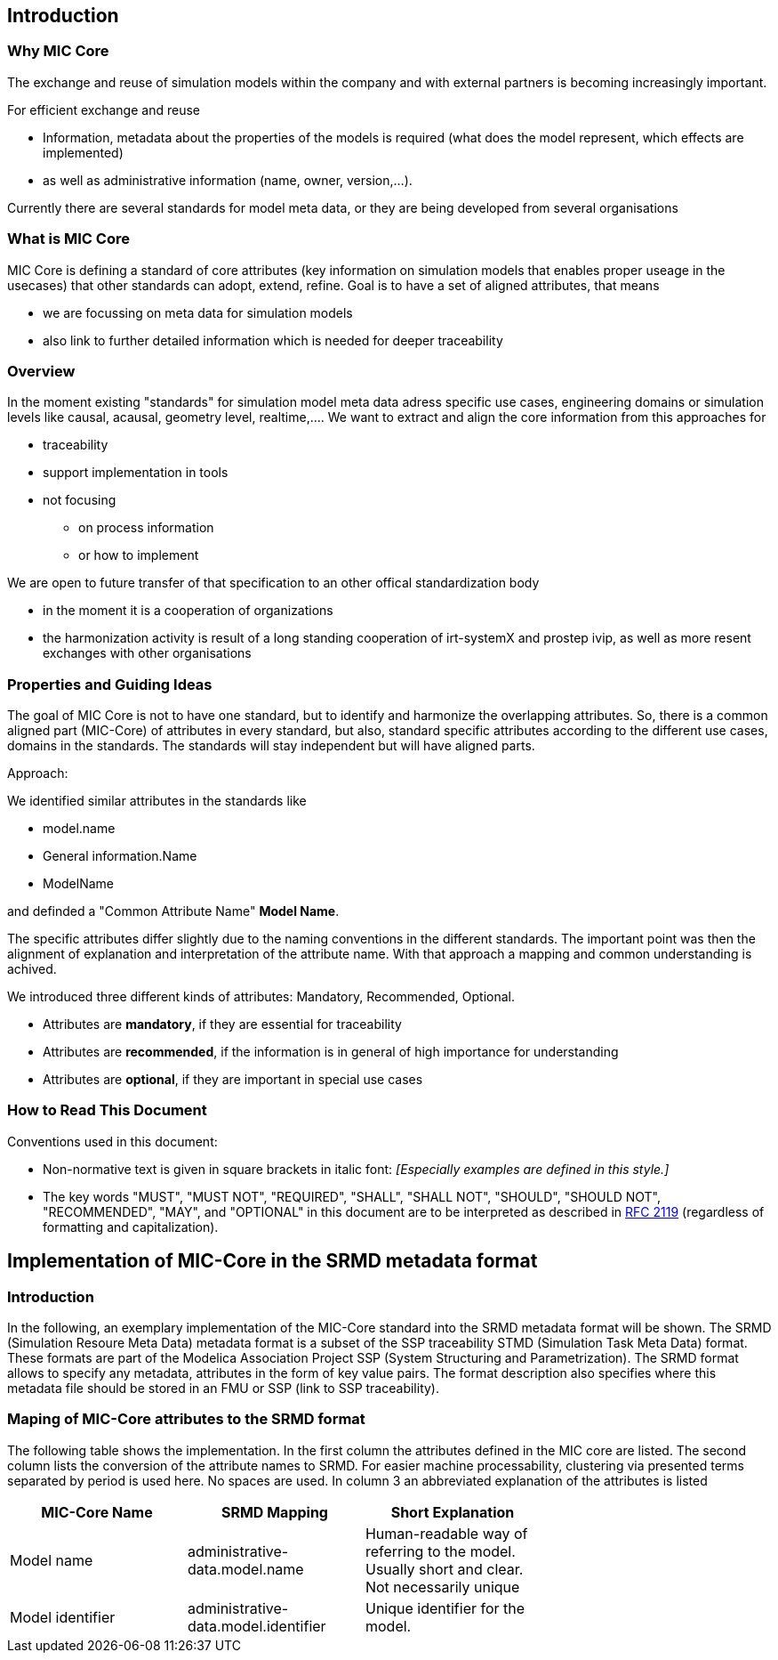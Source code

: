 == Introduction

=== Why MIC Core
The exchange and reuse of simulation models within the company and with external partners is becoming increasingly important.

For efficient exchange and reuse 

* Information, metadata about the properties of the models is required (what does the model represent, which effects are implemented) 
* as well as administrative information (name, owner, version,...).

Currently there are several standards for model meta data, or they are being developed from several organisations


=== What is MIC Core [[what-is-mic-core]]
MIC Core is defining a standard of core attributes (key information on simulation models that enables proper useage in the usecases) that other standards can adopt, extend, refine.
Goal is to have a set of aligned attributes, that means

* we are focussing on meta data for simulation models
* also link to further detailed information which is needed for deeper traceability
  

=== Overview
In the moment existing "standards" for simulation model meta data adress specific use cases, engineering domains or simulation levels like causal, acausal, geometry level, realtime,.... 
We want to extract and align the core information from this approaches for

* traceability 
* support implementation in tools
* not focusing
** on process information
** or how to implement

We are open to future transfer of that specification to an other offical standardization body

* in the moment it is a cooperation of organizations
* the harmonization activity is result of a long standing cooperation of irt-systemX and prostep ivip, as well as more resent exchanges with other organisations   
     
=== Properties and Guiding Ideas
The goal of MIC Core is not to have one standard, but to identify and harmonize the overlapping attributes.
So, there is a common aligned part (MIC-Core) of attributes in every standard, but also, standard specific attributes according to the different use cases, domains in the standards.
The standards will stay independent but will have aligned parts.

Approach:

We identified similar attributes in the standards like 

* model.name
* General information.Name
* ModelName  

and definded a "Common Attribute Name" *Model Name*. 

The specific attributes differ slightly due to the naming conventions in the different standards. The important point was then the alignment of explanation and interpretation of the attribute name. With that approach a mapping and common understanding is achived. 

We introduced three different kinds of attributes: Mandatory, Recommended, Optional.

* Attributes are *mandatory*, if they are essential for traceability
* Attributes are *recommended*, if the information is in general of high importance for understanding
* Attributes are *optional*, if they are  important in special use cases


=== How to Read This Document

Conventions used in this document:

* Non-normative text is given in square brackets in italic font: _[Especially examples are defined in this style.]_

* The key words "MUST", "MUST NOT", "REQUIRED", "SHALL", "SHALL NOT", "SHOULD", "SHOULD NOT", "RECOMMENDED", "MAY", and "OPTIONAL" in this document are to be interpreted as described in https://tools.ietf.org/html/rfc2119[RFC 2119] (regardless of formatting and capitalization).

== Implementation of MIC-Core in the SRMD metadata format

=== Introduction

In the following, an exemplary implementation of the MIC-Core standard into the SRMD metadata format will be shown.
The SRMD (Simulation Resoure Meta Data) metadata format is a subset of the SSP traceability STMD (Simulation Task Meta Data) format. These formats are part of the Modelica Association Project SSP (System Structuring and Parametrization).
The SRMD format allows to specify any metadata, attributes in the form of key value pairs. The format description also specifies where this metadata file should be stored in an FMU or SSP (link to SSP traceability).

=== Maping of MIC-Core attributes to the SRMD format

The following table shows the implementation.
In the first column the attributes defined in the MIC core are listed.
The second column lists the conversion of the attribute names to SRMD. For easier machine processability, clustering via presented terms separated by period is used here. No spaces are used.
In column 3 an abbreviated explanation of the attributes is listed

[cols="1>m,2^e,7<",width="70%",align="center",frame="topbot",options="header"]
|===
| MIC-Core Name| SRMD Mapping | Short Explanation
| Model name | administrative-data.model.name | Human-readable way of referring to the model. Usually short and clear. Not necessarily unique
| Model identifier | administrative-data.model.identifier | Unique identifier for the model.
|===
